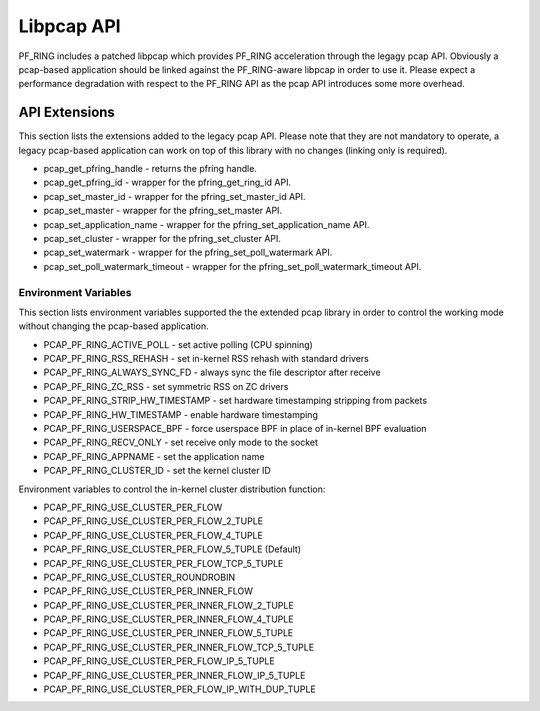 Libpcap API
===========

PF_RING includes a patched libpcap which provides PF_RING acceleration through the
legagy pcap API. Obviously a pcap-based application should be linked against the 
PF_RING-aware libpcap in order to use it. Please expect a performance degradation
with respect to the PF_RING API as the pcap API introduces some more overhead.

API Extensions
--------------

This section lists the extensions added to the legacy pcap API. Please note that
they are not mandatory to operate, a legacy pcap-based application can work on top
of this library with no changes (linking only is required).

* pcap_get_pfring_handle - returns the pfring handle.
* pcap_get_pfring_id - wrapper for the pfring_get_ring_id API.
* pcap_set_master_id - wrapper for the pfring_set_master_id API.
* pcap_set_master - wrapper for the pfring_set_master API.
* pcap_set_application_name - wrapper for the pfring_set_application_name API.
* pcap_set_cluster - wrapper for the pfring_set_cluster API.
* pcap_set_watermark - wrapper for the pfring_set_poll_watermark API.
* pcap_set_poll_watermark_timeout - wrapper for the pfring_set_poll_watermark_timeout API.

Environment Variables
~~~~~~~~~~~~~~~~~~~~~

This section lists environment variables supported the the extended pcap library
in order to control the working mode without changing the pcap-based application.

* PCAP_PF_RING_ACTIVE_POLL - set active polling (CPU spinning)
* PCAP_PF_RING_RSS_REHASH - set in-kernel RSS rehash with standard drivers
* PCAP_PF_RING_ALWAYS_SYNC_FD - always sync the file descriptor after receive
* PCAP_PF_RING_ZC_RSS - set symmetric RSS on ZC drivers
* PCAP_PF_RING_STRIP_HW_TIMESTAMP - set hardware timestamping stripping from packets
* PCAP_PF_RING_HW_TIMESTAMP - enable hardware timestamping
* PCAP_PF_RING_USERSPACE_BPF - force userspace BPF in place of in-kernel BPF evaluation
* PCAP_PF_RING_RECV_ONLY - set receive only mode to the socket
* PCAP_PF_RING_APPNAME - set the application name
* PCAP_PF_RING_CLUSTER_ID - set the kernel cluster ID

Environment variables to control the in-kernel cluster distribution function:

* PCAP_PF_RING_USE_CLUSTER_PER_FLOW
* PCAP_PF_RING_USE_CLUSTER_PER_FLOW_2_TUPLE
* PCAP_PF_RING_USE_CLUSTER_PER_FLOW_4_TUPLE
* PCAP_PF_RING_USE_CLUSTER_PER_FLOW_5_TUPLE (Default)
* PCAP_PF_RING_USE_CLUSTER_PER_FLOW_TCP_5_TUPLE
* PCAP_PF_RING_USE_CLUSTER_ROUNDROBIN
* PCAP_PF_RING_USE_CLUSTER_PER_INNER_FLOW
* PCAP_PF_RING_USE_CLUSTER_PER_INNER_FLOW_2_TUPLE
* PCAP_PF_RING_USE_CLUSTER_PER_INNER_FLOW_4_TUPLE
* PCAP_PF_RING_USE_CLUSTER_PER_INNER_FLOW_5_TUPLE
* PCAP_PF_RING_USE_CLUSTER_PER_INNER_FLOW_TCP_5_TUPLE
* PCAP_PF_RING_USE_CLUSTER_PER_FLOW_IP_5_TUPLE
* PCAP_PF_RING_USE_CLUSTER_PER_INNER_FLOW_IP_5_TUPLE
* PCAP_PF_RING_USE_CLUSTER_PER_FLOW_IP_WITH_DUP_TUPLE

